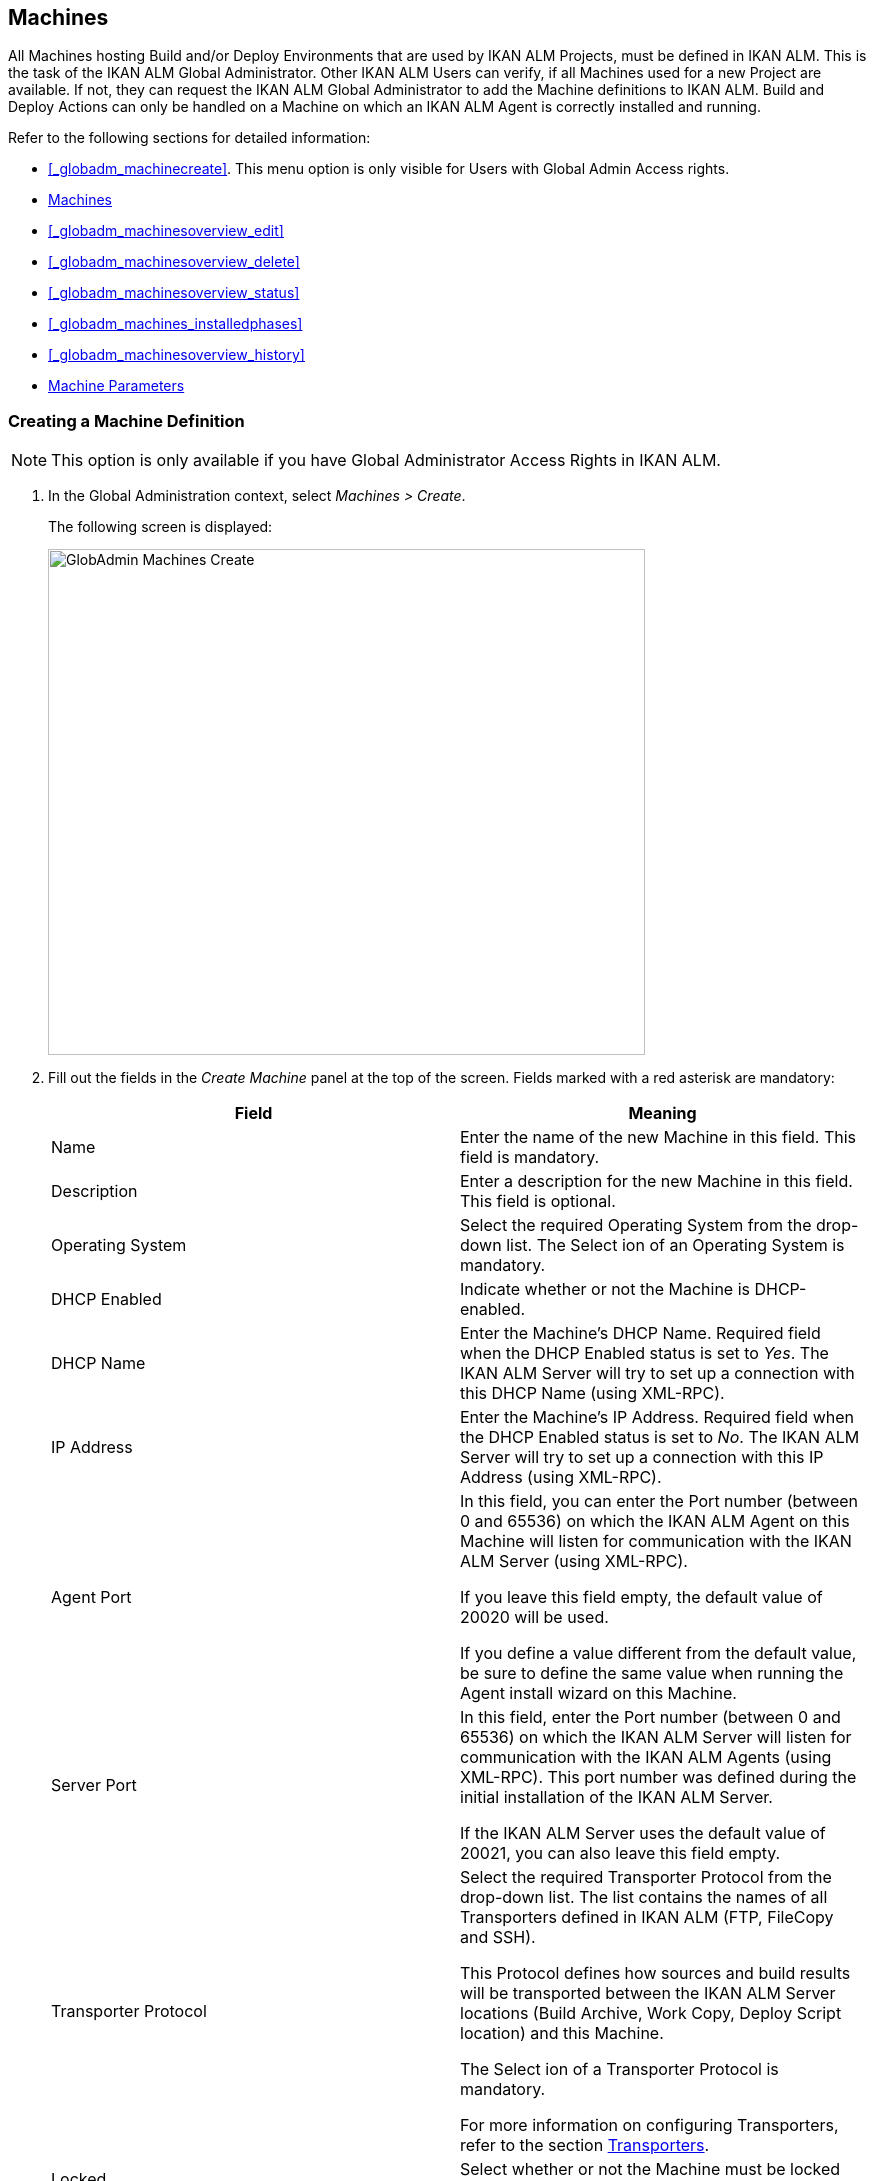 [[_globadm_machinesoverview]]
== Machines (((Global Administration ,Machines)))  (((Machines))) 

All Machines hosting Build and/or Deploy Environments that are used by IKAN ALM Projects, must be defined in IKAN ALM.
This is the task of the IKAN ALM Global Administrator.
Other IKAN ALM Users can verify, if all Machines used for a new Project are available.
If not, they can request the IKAN ALM Global Administrator to add the Machine definitions to IKAN ALM.
Build and Deploy Actions can only be handled on a Machine on which an IKAN ALM Agent is correctly installed and running.

Refer to the following sections for detailed information:

* <<#_globadm_machinecreate,>>. This menu option is only visible for Users with Global Admin Access rights.
* <<GlobAdm_Machines.adoc#_globadm_machinesoverview,Machines>>
* <<#_globadm_machinesoverview_edit,>>
* <<#_globadm_machinesoverview_delete,>>
* <<#_globadm_machinesoverview_status,>>
* <<#_globadm_machines_installedphases,>>
* <<#_globadm_machinesoverview_history,>>
* <<GlobAdm_Machines.adoc#_globadm_machineparameters,Machine Parameters>>


=== Creating a Machine Definition 
(((Machines ,Creating))) 

[NOTE]
====
This option is only available if you have Global Administrator Access Rights in IKAN ALM.
====

. In the Global Administration context, select__ Machines > Create__.
+
The following screen is displayed:
+
image::images/GlobAdmin-Machines-Create.png[,597,506] 
+
. Fill out the fields in the__ Create Machine__ panel at the top of the screen. Fields marked with a red asterisk are mandatory:
+

[cols="1,1", frame="none", options="header"]
|===
| Field
| Meaning

|Name
|Enter the name of the new Machine in this field.
This field is mandatory.

|Description
|Enter a description for the new Machine in this field.
This field is optional.

|Operating System
|Select the required Operating System from the drop-down list.
The Select ion of an Operating System is mandatory.

|DHCP Enabled
|Indicate whether or not the Machine is DHCP-enabled.

|DHCP Name
|Enter the Machine's DHCP Name.
Required field when the DHCP Enabled status is set to __Yes__.
The IKAN ALM Server will try to set up a connection with this DHCP Name (using XML-RPC).

|IP Address
|Enter the Machine's IP Address.
Required field when the DHCP Enabled status is set to __No__.
The IKAN ALM Server will try to set up a connection with this IP Address (using XML-RPC).

|Agent Port
|In this field, you can enter the Port number (between 0 and 65536) on which the IKAN ALM Agent on this Machine will listen for communication with the IKAN ALM Server (using XML-RPC).

If you leave this field empty, the default value of 20020 will be used.

If you define a value different from the default value, be sure to define the same value when running the Agent install wizard on this Machine.

|Server Port
|In this field, enter the Port number (between 0 and 65536) on which the IKAN ALM Server will listen for communication with the IKAN ALM Agents (using XML-RPC). This port number was defined during the initial installation of the IKAN ALM Server.

If the IKAN ALM Server uses the default value of 20021, you can also leave this field empty.

|Transporter Protocol
|Select the required Transporter Protocol from the drop-down list.
The list contains the names of all Transporters defined in IKAN ALM (FTP, FileCopy and SSH).

This Protocol defines how sources and build results will be transported between the IKAN ALM Server locations (Build Archive, Work Copy, Deploy Script location) and this Machine.

The Select ion of a Transporter Protocol is mandatory.

For more information on configuring Transporters, refer to the section <<GlobAdm_Transporters.adoc#_globadm_transporters,Transporters>>.

|Locked
|Select whether or not the Machine must be locked for future use.

|Concurrent Deploy Limit
a|Enter the maximum number of Deploys that may be run at the same time. 

* If no number is set to 0 (the default), there is no limit for running Deploys concurrently. 
* If the number is set to ``1``, all deploys will run sequentially.
* If a specific number is specified, only that number of Deploys can be run concurrently on the agent connected with the machine. If a next one is requested, it will go in the waiting queue and it will only be started if one of the running Deploys is finished (following the FIFO-principle based on the Deploy OIDs). 

|===

. Once you have filled out the fields, click __Create__.
+
The newly created Machine definition is added to the__ Machines
Overview__ at the bottom of the screen.
+
Your IKAN ALM User License may contain a limit on the number of Machines you can add.
If this limit is exceeded, the new Machine definition is not added, and the following error message is displayed:
+
image::images/GlobAdmin-Machines-Create-Error.png[,593,512] 
+
Contact your IKAN ALM Vendor if you need to purchase a license that allows for more Machine Definitions.


[cols="1", frame="topbot"]
|===

a|_RELATED TOPICS_

* <<#_globadm_machines,>>
* <<GlobAdm_Transporters.adoc#_globadm_transporters,Transporters>>
* <<#_projadm_buildenvironments,>>
* <<#_projadm_deployenvironments,>>

|===

=== The Machines Overview Screen 
(((Machines ,Overview Screen))) 

. In the Global Administration context, select__ Machines > Overview__.
+
The following screen is displayed:
+
image::images/GlobAdmin-Machines-Overview.png[,937,324] 
+
. Define the required search criteria on the search panel.
+
The list of items on the overview will be automatically updated based on the selected criteria.
+
You can also:

* click the _Show/hide advanced options_ link to display or hide all available search criteria,
* click the _Search_ link to refresh the list based on the current search criteria,
* click the _Reset search_ link to clear the search fields.

. Verify the information on the__ Machines Overview__ panel.
+
For a detailed description of the fields, refer to <<#_globadm_machinecreate,>>.
. Depending on your access rights, the following links may be available on the _Machines Overview_ panel:
+

[cols="1,1", frame="topbot"]
|===

|image:images/icons/edit.gif[,15,15] 
|Edit

This option is available to IKAN ALM Users with Global Administrator Access Rights.
It allows editing a Machine definition.

<<#_globadm_machinesoverview_edit,>>

|image:images/icons/icon_viewparameters.png[,15,15] 
|View Parameters

This option is available to all IKAN ALM Users.
It allows viewing and editing the Parameters of a Machine.

<<#_globadm_machineparameters_overview,>>

|image:images/icons/delete.gif[,15,15] 
|Delete

This option is available to IKAN ALM Users with Global Administrator Access Rights.
It allows deleting a Machine definition.

<<#_globadm_machinesoverview_delete,>>

|image:images/icons/status.gif[,15,15] 
|Status

This option is available to all IKAN ALM Users.
It allows checking the status of a Machine.

<<#_globadm_machinesoverview_status,>>

|image:images/icons/installed_phases.gif[,15,15] 
|Installed Phases

This option is available to IKAN ALM Users with Global Administrator Access Rights.
It allows viewing and uninstalling the phases that are currently installed on the Machine.

<<#_globadm_machines_installedphases,>>

|image:images/icons/history.gif[,15,15] 
|History

This option is available to all IKAN ALM Users.
It allows displaying the History of all create, update and delete operations performed on a Machine.

<<#_globadm_machinesoverview_history,>>
|===
+

[NOTE]
====

Columns marked with the image:images/icons/icon_sort.png[,15,15]  icon can be sorted alphabetically (ascending or descending).
====


=== Editing a Machine Definition 
(((Machines ,Editing))) 

. In the Global Administration context, select__ Machines > Overview__.
. Click the image:images/icons/edit.gif[,15,15] __ Edit __link on the _Machines Overview_ panel.
+
The following screen is displayed: 
+
image::images/GlobAdmin-Machines-Edit.png[,790,522] 
+
. Edit the fields as required.
+
For a description of the fields, refer to <<#_globadm_machinecreate,>>.
+

[NOTE]
====
The _Connected Environments_ panel displays the Environments the Machine is linked to. 
====
. Click__ Save__ to save your changes.
+
You can also click:

* _Refresh_ to retrieve the settings from the database.
* _Back_ to return to the previous screen without saving the changes


=== Viewing the Machine Parameters

. In the Global Administration context, select__ Machines > Overview__.
. Click the image:images/icons/icon_viewparameters.png[,15,15] __ View Parameters __link on the _Machines Overview_ panel.
+
The following screen is displayed: 
+
image::images/GlobAdmin-Machines-MachineParameters-Overview.png[,960,536] 
+

[NOTE]
====
You can also access the Machine Parameters Overview via the Main Menu by selecting image:images/icons/icon_GlobalAdmin_13x13.png[,13,13] _(Global
Administration) > Machines > Machine Parameters._
====
. The _Machine Parameters Overview_ screen lets you create, edit, delete and copy Machine Parameters and allows checking their history.
+
For detailed information, refer to the following sections:

* <<#_globadm_machineparameters_create,>>
* <<#_globadm_machineparameters__edit,>>
* <<#_globadm_machineparameters_delete,>>
* <<#_globadm_machineparameters_copy,>>
* <<#_globadm_machineparameters_history,>>


=== Deleting a Machine Definition 
(((Machines ,Deleting))) 

. In the Global Administration context, select__ Machines > Overview__.
. Click the image:images/icons/delete.gif[,15,15] __Delete link __on the _Machines Overview_ panel.
+
The following screen is displayed:
+
image::images/GlobAdmin-Machines-Delete.png[,432,388] 
+
. Click__ Delete__ to confirm the deletion.
+
You can also click __Back __to return to the previous screen without deleting the entry.
+
__Note:__ If you try to delete a Machine connected to a Build or Deploy Environment, the following message is displayed:
+
image::images/GlobAdmin-Machines-Delete-Error.png[,450,444] 
+
You must link the Environments to a different Machine, or delete them from IKAN ALM, before you can delete the Machine definition.


=== Viewing the Machine Status 
(((Machines ,Status))) 

. In the Global Administration context, select __Machines > Overview__.
. Click the image:images/icons/status.gif[,15,15] _Status_ link on the _Machines Overview_ panel.
+
The following screen is displayed:
+
image::images/GlobAdmin-Machines-Status.png[,869,457] 
+
The _Machine Detailed Status_ screen displays the status of the Agent Daemon running on the Machine.
+
At the top of the screen, the _Machine Info_ panel is displayed.
For a detailed description of the fields, refer to <<#_globadm_machinecreate,>>.
. Verify the Status of the Machine.
+
The possible statuses are:
+

[cols="1,1", frame="topbot", options="header"]
|===
| Status
| Description

|image:images/icons/status_green.gif[,15,15] _Idle_
|Could successfully connect to the Agent/Server Daemon.
The Agent/Server is currently not executing any Level Requests, Builds or Deploys.

|image:images/icons/status_green.gif[,15,15] _Running
Builds_
|Could successfully connect to the Agent Daemon.
The Agent is currently executing Builds.

|image:images/icons/status_green.gif[,15,15] _Running
Deploys_
|Could successfully connect to the Agent Daemon.
The Agent is currently executing Deploys.

|image:images/icons/status_green.gif[,15,15] _Running
Builds and Deploys_
|Could successfully connect to the Agent Daemon.
The Agent is currently executing Builds and Deploys.

|image:images/icons/status_green.gif[,15,15] _Running
Level Requests_
|Could successfully connect to the Server Daemon.
The Server is currently executing Level Requests.

|image:images/icons/status_green.gif[,15,15] _Shutting
Down_
|Could successfully connect to the Agent/Server Daemon.
The Agent/Server is shutting down.

|image:images/icons/status_red.gif[,15,15] _Could
not connect to Agent_
|The connection to the Agent Daemon failed, either because the Agent Daemon is currently not running on the Machine, or due to networking issues that prevent connecting to the Agent Daemon.
Contact your IKAN ALM Administrator.

|image:images/icons/status_red.gif[,15,15] _Could
not connect to Server_
|The connection to the Server Daemon failed, either because the Server Daemon is currently not running on the Machine, or due to networking issues that prevent connecting to the Server Daemon.
Contact your IKAN ALM Administrator.
|===

. Verify the __Machine Log__.
+
The _Machine Log_ panel displays the last 150 lines of output of the Agent Daemon process running on this Machine.
. Click__ Back__ to return to the __Machines Overview __screen.


=== The Installed Phases Overview Screen 
(((Installed Phases Overview))) 

. In the Global Administration context, select__ Machines > Overview__.
. Click the image:images/icons/installed_phases.gif[,15,15] _Installed Phases_ link on the __Machines Overview __panel.
+
The following screen is displayed.
+
image::images/GlobAdmin-Machines-InstalledPhasesOverview.png[,1058,659] 
+
The _Installed Phases Overview_ screen displays the status of the Server and/or Agent daemons running on the Machine.
It also shows the phases that are installed on the Server and Agent, and provides controls to search, sort and uninstall those phases.
+
At the top of the screen, the _Machine Info_ panel is displayed.
For a detailed description of the fields, refer to <<#_globadm_machinecreate,>>.
+

[NOTE]
====
The Activity and the installed phases on the Server daemon are only displayed if the Machine has been set as the "IKAN ALM Server" machine in the System Settings. <<GlobAdm_System.adoc#_globadm_system_settings,System System Settings>>
====
. Verify the _Current Server and/or Agent Activity_ on the Machine.
+
For more information on the possible statuses, refer to <<#_globadm_machinesoverview_status,>>.
. Select whether to show the Core Phases or not.
+
The possible options are:

* __Yes__: show only the Core Phases
* __No__: show only non-Core Phases
* __All__: show Core and non-Core Phases
. Verify the information on the _Installed Server Phases_ and _Install Agent Phases_ panels.
* The _Installed Server Phases_ panel shows all phases that are installed on the Server daemon of the Machine. This panel is only shown if the Machine has been set as the "IKAN ALM Server" machine in the System Settings. <<GlobAdm_System.adoc#_globadm_system_settings,System System Settings>>
* The _Installed Agent Phases_ panel shows all phases that are installed on the Agent daemon of the Machine.

+
For each of the installed phases, the following information is available:
+

[cols="1,1", frame="topbot", options="header"]
|===
| Information
| Description

|Name
|The name of the Phase.

|Version
|The version of the Phase.

|Core Phase
|Core Phase or not?
|===

. Uninstalling Phases from the Server or Agent Daemons.
+
To uninstall a Phase, click the image:images/icons/delete.gif[,15,15] _Delete_ icon at the right of the Phase or Select the _Uninstall All_ link to uninstall ALL non-Core phases of the Server or Agent daemon.
+
__Note:__ When a Phase is uninstalled, it is removed from the Server or Agent daemon.
This does not mean that the Phase is removed from the Phase Catalog or from any connected Environments in Projects.
When a Phase of a Level Request is executed on a certain Agent or Server and that Phase is not installed on that Agent or Server Daemon, IKAN ALM will automatically try to install the Phase on the Agent or Server daemon before executing it.
. Click _Back_ to return to the __Machines Overview __screen.


=== Viewing the Machine History 
(((Machines ,History))) 

. In the Global Administration context, select__ Machines > Overview__.
. Click the image:images/icons/history.gif[,15,15] _History_ link on the _Machines Overview_ panel.
+
The _Machine History View_ is displayed.
+
For more detailed information concerning this __History
View__, refer to the section <<#_historyeventlogging,>>.
. Click__ Back__ to return to the __Machines Overview __screen.


[[_globadm_machineparameters]]
=== Machine Parameters 
(((Machine Parameters)))  (((Machines ,Parameters)))  (((Parameters ,Machine))) 

Unlike Build and Deploy Parameters, Machine Parameters are (obviously) defined for a Machine and not for a specific Environment.
Parameters defined for a specific Machine, will automatically be available for all Environments using that Machine.
This avoids having to (re)define Build and/or Deploy Parameters for each Environment linked to the Machine. 

[NOTE]
====
If an Environment Parameter and a Machine Parameter have the same name, the Environment Parameter takes precedence.
====

Depending on the Scripting Tool linked to the environment, the defined parameters will be:

* added to the command which executes the Script (in the case of NAnt and Maven2)
* written to a specific file named _alm_ant.properties_ (in the case of Ant) or _gradle.properties_ (in the case of Gradel) which is automatic loaded with the `–propertyfile ANT` option. This property file is created on the fly in the source location of the Environment in the directory containing the Script (this may be a subdirectory of the source location of the Environment in case the location of the Script was defined using a relative path). Once the Build/Deploy process has terminated, this file is automatically deleted, unless the Debug option for the Environment linked to the Level has been activated.


The _Machine Parameters Overview_ screen lets you create, edit, delete and copy Machine Parameters and allows checking their history.
The following actions are possible:

* <<#_globadm_machineparameters_create,>>
* <<#_globadm_machineparameters__edit,>>
* <<#_globadm_machineparameters_delete,>>
* <<#_globadm_machineparameters_copy,>>
* <<#_globadm_machineparameters_history,>>


==== The Machine Parameters Overview Screen 
(((Machine Parameters ,Overview Screen))) 

. In the Global Administration context, select__ Machines > Machine Parameters__.
+
The following screen is displayed:
+
image::images/GlobAdmin-Machines-MachineParameters-Overview.png[,975,544] 
+

[NOTE]
====
You can also access the Machine Parameters Overview via the Machines Overview by selecting image:images/icons/icon_GlobalAdmin_13x13.png[,13,13] _(Global
Administration) > Machines > Overview_ and, next, clicking the image:images/icons/icon_viewparameters.png[,15,15] _View
Parameters_ link for the required Machine.
====
. Define the required search criteria on the search panel.
+
The list of items on the overview will be automatically updated based on the selected criteria.
+
You can also:

* click the _Show/hide advanced options_ link to display or hide all available search criteria,
* click the _Search_ link to refresh the list based on the current search criteria,
* click the _Reset search_ link to clear the search fields,
. Verify the information on the _Machine Parameters Overview_ panel.
+
The _Machine Parameters Overview_ panel displays the defined Machine Parameters for each Machine.
+
For a description of the fields, see <<#_globadm_machineparameters_create,>>.
+

[NOTE]
====
Columns marked with the image:images/icons/icon_sort.png[,15,15] icon can be sorted alphabetically (ascending or descending).
====
. Depending on your access rights, the following links may be available on the _Machine Parameters Overview_ panel:
+

[cols="1,1", frame="topbot", options="header"]
|===
| Link
| Description

|image:images/icons/icon_createparameter.png[,15,15] 
|Create

This option is available to all Users with Global Administrator Access Rights.
It allows creating a Machine Parameter.

<<#_globadm_machineparameters_create,>>

|image:images/icons/history.gif[,15,15] 
|History

This option is available to all Users with Global Administrator Access Rights.
It allows displaying the History of the selected Machine Parameter definition.

<<#_globadm_machineparameters_history,>>

|image:images/icons/edit.gif[,15,15] 
|Edit

This option is available to all Users with Global Administrator Access Rights.
It allows editing the selected Machine Parameter definition.

<<#_globadm_machineparameters__edit,>>

|image:images/icons/delete.gif[,15,15] 
|Delete

This option is available to all Users with Global Administrator Access Rights.
It allows deleting the selected Machine Parameter definition and (optionally) deleting Machine Parameters with the same key linked to other Machines.

<<#_globadm_machineparameters_delete,>>

|image:images/icons/copy_parameter.gif[,15,15] 
|Copy Parameter

This option is available to all Users with Global Administrator Access Rights.
It allows copying the selected Machine Parameter definition.

<<#_globadm_machineparameters_copy,>>
|===


==== Creating Machine Parameters 
(((Machine Parameters ,Creating))) 

. In the Global Administration context, select__ Machines > Parameters Overview__.
. Click the image:images/icons/icon_createparameter.png[,15,15] _Create Parameter_ link next to the Machine to display the _Create Machine Parameter_ window.
+
image::images/GlobAdmin-Machines-MachineParameters-Create.png[,388,350] 
+
. Fill out the fields for the new Machine Parameter.
+
The following fields are available.
The _Key_ field is mandatory:
+

[cols="1,1", frame="topbot", options="header"]
|===
| Field
| Meaning

|Machine
|This field displays the current Machine.

|Secure
|This field indicates whether the Parameter is secured or not.

|Key
|In this field, enter the Key (Name) for the Machine Parameter.

|Value
a|In this field, enter the value(s) for the new Machine Parameter.

The following possibilities apply:

* Enter the fixed value, if you are creating a non-editable Machine Parameter.
* Enter the default value, if you are creating an editable Machine Parameter.
* Enter the list of possible preset values, separated by a semicolon (;), if you are creating a dynamic Machine Parameter (for example: ``yes;no``). Subsequently, these values can be selected from a drop-down list when creating a Level Request


|Repeat Value
|Required field for secured Machine Parameters: repeat the secured value.

|Description
|In this field, enter a description for the Parameter.

|Mandatory
|Select the _Yes_ option button, if the new Machine Parameter must be defined as mandatory.
When you create a Level Request, mandatory Parameters will always be provided to the Build/Deploy Script.

Select the _No_ option button, if the new Machine Parameter should not be defined as mandatory.
When you create a Level Request, you can decide whether you want to provide the non-mandatory Parameter to the Build/Deploy Script.

|Editable
|Select the__ Yes__ option button, if the new Machine Parameter must be defined as editable.
When you create a Level Request, you can accept the default value (the one you enter in the Value field during creation) or specify the value of your choice for the Parameter.

Select the _No_ option button, if the new Machine Parameter should not be defined as editable.
When you create a Level Request, only the preset value (the one you entered in the Value field during creation) for this Parameter can be offered to the Build/Deploy Script.

This field is not provided for secured Machine Parameters.

|Dynamic
|Select the__ Yes__ option button, if the new Machine Parameter must be defined as dynamic.
When you create a Level Request, you can Select one of the predefined values from the drop-down list.
These are the values you enter in the Value field during creation and which you separate by a semicolon (;). The selected value will be offered to the Build/Deploy Script.

Select the _No_ option button, if the new Machine Parameter should not be defined as dynamic.

This field is not provided for secured Machine Parameters.
|===

. Click__ Create__ to confirm the creation of the Machine Parameter.
+
You can also click:

* _Reset_ to clear the fields and restore the initial values.
* _Cancel_ to return to the previous screen without saving the changes.


==== Editing Machine Parameters 
(((Machine Parameters ,Editing))) 

. In the Global Administration context, select__ Machines > Parameters Overview__.
. In the _Actions_ column, click the image:images/icons/edit.gif[,15,15] __ Edit __link in front of the Machine Parameter to be edited.
+
The following window is displayed:
+
image::images/GlobAdmin-Machines-MachineParameters-Edit.png[,391,385] 
+
. Edit the fields as required.
+
For a description of the fields, refer to <<#_globadm_machineparameters_create,>>.
. Click__ Save__ to save your changes.
+
You can also click:

* _Refresh_ to retrieve the settings from the database.
* _Cancel_ to return to the previous screen without saving the changes


==== Deleting Machine Parameters 
(((Machine Parameters ,Deleting))) 

. In the Global Administration context, select__ Machines > Parameters Overview__.
. In the _Actions_ column, click the image:images/icons/delete.gif[,15,15] __ Delete __link in front of the Machine Parameter to be deleted.
+
The following confirmation window is displayed:
+
image::images/GlobAdmin-Machines-MachineParameters-Delete.png[,384,313] 
+
. Optionally, Select additional Machines. This allows for deleting parameters with the same key name on the selected Machines.
. Click _Delete_ to delete the Machine Parameter.
+
You can also click _Cancel_ to return to the previous screen without deleting the Parameter.


==== Copying Machine Parameters 
(((Machine Parameters ,Copying))) 

This functionality allows copying a complete Machine Parameter definition from one source Machine to one or more target Machines.

. In the Global Administration context, select__ Machines > Parameters Overview__.
. In the _Actions_ column, click the image:images/icons/copy_parameter.gif[,15,15] __ Copy __link in front of the Machine Parameter to be copied.
+
The following window displays the values of the parameter you are about to copy.
+
image::images/GlobAdmin-Machines-MachineParameters-Copy.png[,325,477] 
+
. Indicate whether you want to replace the parameter in case it already exists in the target Machine definition(s).
. Select the Target Machine(s)
. Click _Copy_ to confirm copying the Machine Parameter.
+
You can also click:

* _Reset_ to clear the fields and restore the initial values.
* _Cancel_ to return to the previous screen without saving the changes.


==== Viewing the Machine Parameter History 
(((Machine Parameters ,History))) 

. In the Global Administration context, select__ Machines > Parameters Overview__.
. Click the image:images/icons/history.gif[,15,15] _History_ link on the _Parameters Overview_ panel to display the __Machine History View__.
+
For more detailed information concerning this __History
View__, refer to the section <<#_historyeventlogging,>>.
+
Click __Back __to return to the previous screen.
